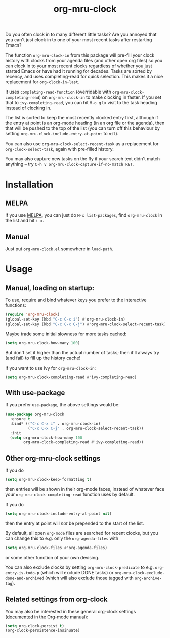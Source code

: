 #+TITLE: org-mru-clock

[[https://melpa.org/#/org-mru-clock][https://melpa.org/packages/org-mru-clock-badge.svg]]
[[https://stable.melpa.org/#/org-mru-clock][https://stable.melpa.org/packages/org-mru-clock-badge.svg]]

Do you often clock in to many different little tasks? Are you annoyed
that you can't just clock in to one of your most recent tasks after
restarting Emacs?

#+ATTR_HTML: :alt org-mru-clock demo
[[file:org-mru-clock.gif][file:org-mru-clock.gif]]

The function =org-mru-clock-in= from this package will pre-fill your
clock history with clocks from your agenda files (and other open org
files) so you can clock in to your most recent clocks regardless of
whether you just started Emacs or have had it running for
decades. Tasks are sorted by recency, and uses completing-read for
quick selection. This makes it a nice replacement for
=org-clock-in-last=.

It uses =completing-read-function= (overridable with
=org-mru-clock-completing-read=) on =org-mru-clock-in= to make
clocking in faster. If you set that to =ivy-completing-read=, you can
hit =M-o g= to visit to the task heading instead of clocking in.

The list is sorted to keep the most recently clocked entry first,
although if the entry at point is an org-mode heading (in an org file
or the agenda), then that will be pushed to the top of the list (you
can turn off this behaviour by setting
=org-mru-clock-include-entry-at-point= to =nil=).

You can also use =org-mru-clock-select-recent-task= as a replacement
for =org-clock-select-task=, again with pre-filled history.

You may also capture new tasks on the fly if your search text didn't
match anything – try =C-h v org-mru-clock-capture-if-no-match RET=.

* Installation

** MELPA
If you use [[https://melpa.org/][MELPA]], you can just do =M-x list-packages=, find
=org-mru-clock= in the list and hit =i x=.

** Manual
Just put =org-mru-clock.el= somewhere in =load-path=.


* Usage

** Manual, loading on startup:

To use, require and bind whatever keys you prefer to the
interactive functions:

#+BEGIN_SRC emacs-lisp
(require 'org-mru-clock)
(global-set-key (kbd "C-c C-x i") #'org-mru-clock-in)
(global-set-key (kbd "C-c C-x C-j") #'org-mru-clock-select-recent-task)
#+END_SRC

Maybe trade some initial slowness for more tasks cached:

#+BEGIN_SRC emacs-lisp
(setq org-mru-clock-how-many 100)
#+END_SRC

But don't set it higher than the actual number of tasks; then
it'll always try (and fail) to fill up the history cache!

If you want to use ivy for =org-mru-clock-in=:

#+BEGIN_SRC emacs-lisp
(setq org-mru-clock-completing-read #'ivy-completing-read)
#+END_SRC

** With use-package

If you prefer =use-package=, the above settings would be:

#+BEGIN_SRC emacs-lisp
(use-package org-mru-clock
  :ensure t
  :bind* (("C-c C-x i" . org-mru-clock-in)
          ("C-c C-x C-j" . org-mru-clock-select-recent-task))
  :init
  (setq org-mru-clock-how-many 100
        org-mru-clock-completing-read #'ivy-completing-read))
#+END_SRC

** Other org-mru-clock settings

If you do
#+BEGIN_SRC emacs-lisp
  (setq org-mru-clock-keep-formatting t)
#+END_SRC
then entries will be shown in their org-mode faces, instead of
whatever face your =org-mru-clock-completing-read= function uses by
default.

If you do
#+BEGIN_SRC emacs-lisp
  (setq org-mru-clock-include-entry-at-point nil)
#+END_SRC
then the entry at point will /not/ be prepended to the start of the
list.

By default, all open =org-mode= files are searched for recent clocks,
but you can change this to e.g. only the =org-agenda-files= with
#+BEGIN_SRC emacs-lisp
  (setq org-mru-clock-files #'org-agenda-files)
#+END_SRC
or some other function of your own devising.

You can also exclude clocks by setting =org-mru-clock-predicate= to
e.g. =org-entry-is-todo-p= (which will exclude DONE tasks) or
=org-mru-clock-exclude-done-and-archived= (which will also exclude
those tagged with =org-archive-tag=).



** Related settings from org-clock

You may also be interested in these general org-clock settings
([[http://orgmode.org/manual/Clocking-work-time.html][documented]] in the Org-mode manual):

#+BEGIN_SRC emacs-lisp
(setq org-clock-persist t)
(org-clock-persistence-insinuate)
#+END_SRC
